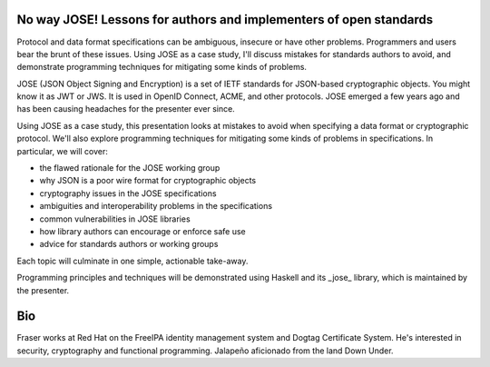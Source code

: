No way JOSE! Lessons for authors and implementers of open standards
===================================================================

Protocol and data format specifications can be ambiguous, insecure
or have other problems.  Programmers and users bear the brunt of
these issues.  Using JOSE as a case study, I'll discuss mistakes for
standards authors to avoid, and demonstrate programming techniques
for mitigating some kinds of problems.

JOSE (JSON Object Signing and Encryption) is a set of IETF standards
for JSON-based cryptographic objects.  You might know it as JWT or
JWS.  It is used in OpenID Connect, ACME, and other protocols.  JOSE
emerged a few years ago and has been causing headaches for the
presenter ever since.

Using JOSE as a case study, this presentation looks at mistakes to
avoid when specifying a data format or cryptographic protocol.
We'll also explore programming techniques for mitigating some kinds
of problems in specifications.  In particular, we will cover:

* the flawed rationale for the JOSE working group
* why JSON is a poor wire format for cryptographic objects
* cryptography issues in the JOSE specifications
* ambiguities and interoperability problems in the specifications
* common vulnerabilities in JOSE libraries
* how library authors can encourage or enforce safe use
* advice for standards authors or working groups

Each topic will culminate in one simple, actionable take-away.

Programming principles and techniques will be demonstrated using
Haskell and its _jose_ library, which is maintained by the
presenter.

Bio
===

Fraser works at Red Hat on the FreeIPA identity management system
and Dogtag Certificate System. He's interested in security,
cryptography and functional programming.  Jalapeño aficionado from
the land Down Under.
